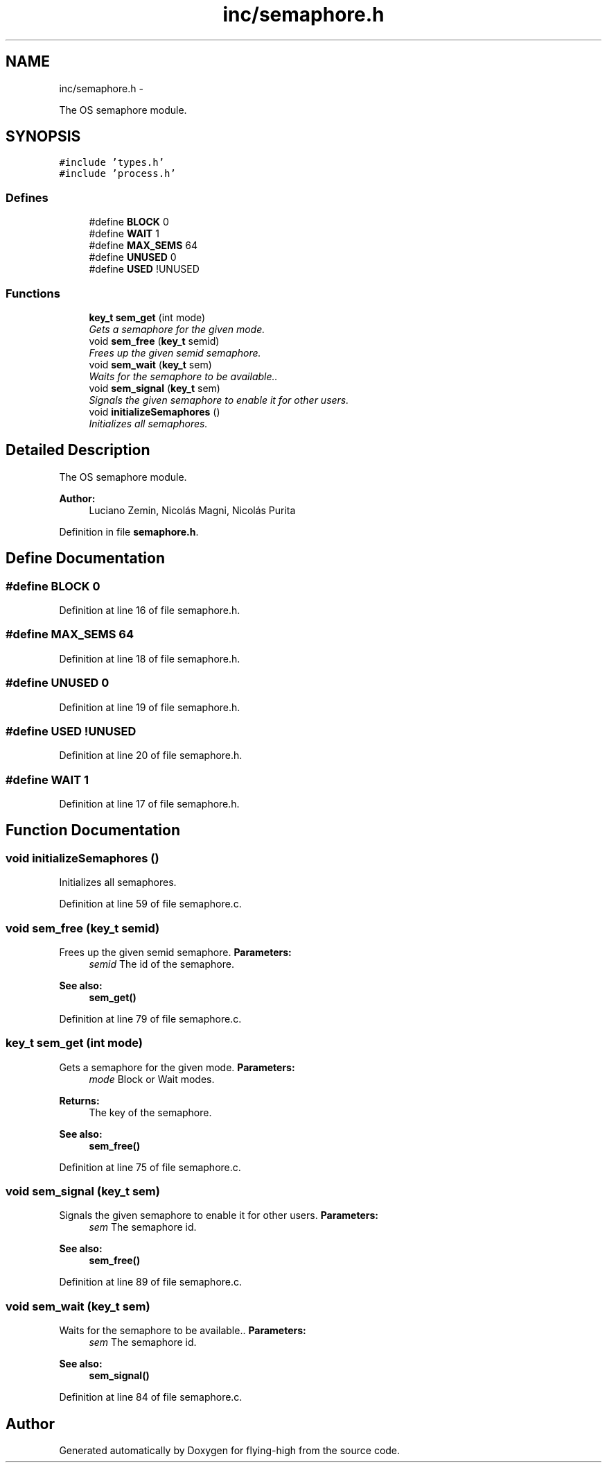 .TH "inc/semaphore.h" 3 "18 May 2010" "Version 1.0" "flying-high" \" -*- nroff -*-
.ad l
.nh
.SH NAME
inc/semaphore.h \- 
.PP
The OS semaphore module.  

.SH SYNOPSIS
.br
.PP
\fC#include 'types.h'\fP
.br
\fC#include 'process.h'\fP
.br

.SS "Defines"

.in +1c
.ti -1c
.RI "#define \fBBLOCK\fP   0"
.br
.ti -1c
.RI "#define \fBWAIT\fP   1"
.br
.ti -1c
.RI "#define \fBMAX_SEMS\fP   64"
.br
.ti -1c
.RI "#define \fBUNUSED\fP   0"
.br
.ti -1c
.RI "#define \fBUSED\fP   !UNUSED"
.br
.in -1c
.SS "Functions"

.in +1c
.ti -1c
.RI "\fBkey_t\fP \fBsem_get\fP (int mode)"
.br
.RI "\fIGets a semaphore for the given mode. \fP"
.ti -1c
.RI "void \fBsem_free\fP (\fBkey_t\fP semid)"
.br
.RI "\fIFrees up the given semid semaphore. \fP"
.ti -1c
.RI "void \fBsem_wait\fP (\fBkey_t\fP sem)"
.br
.RI "\fIWaits for the semaphore to be available.. \fP"
.ti -1c
.RI "void \fBsem_signal\fP (\fBkey_t\fP sem)"
.br
.RI "\fISignals the given semaphore to enable it for other users. \fP"
.ti -1c
.RI "void \fBinitializeSemaphores\fP ()"
.br
.RI "\fIInitializes all semaphores. \fP"
.in -1c
.SH "Detailed Description"
.PP 
The OS semaphore module. 

\fBAuthor:\fP
.RS 4
Luciano Zemin, Nicolás Magni, Nicolás Purita 
.RE
.PP

.PP
Definition in file \fBsemaphore.h\fP.
.SH "Define Documentation"
.PP 
.SS "#define BLOCK   0"
.PP
Definition at line 16 of file semaphore.h.
.SS "#define MAX_SEMS   64"
.PP
Definition at line 18 of file semaphore.h.
.SS "#define UNUSED   0"
.PP
Definition at line 19 of file semaphore.h.
.SS "#define USED   !UNUSED"
.PP
Definition at line 20 of file semaphore.h.
.SS "#define WAIT   1"
.PP
Definition at line 17 of file semaphore.h.
.SH "Function Documentation"
.PP 
.SS "void initializeSemaphores ()"
.PP
Initializes all semaphores. 
.PP
Definition at line 59 of file semaphore.c.
.SS "void sem_free (\fBkey_t\fP semid)"
.PP
Frees up the given semid semaphore. \fBParameters:\fP
.RS 4
\fIsemid\fP The id of the semaphore.
.RE
.PP
\fBSee also:\fP
.RS 4
\fBsem_get()\fP 
.RE
.PP

.PP
Definition at line 79 of file semaphore.c.
.SS "\fBkey_t\fP sem_get (int mode)"
.PP
Gets a semaphore for the given mode. \fBParameters:\fP
.RS 4
\fImode\fP Block or Wait modes.
.RE
.PP
\fBReturns:\fP
.RS 4
The key of the semaphore.
.RE
.PP
\fBSee also:\fP
.RS 4
\fBsem_free()\fP 
.RE
.PP

.PP
Definition at line 75 of file semaphore.c.
.SS "void sem_signal (\fBkey_t\fP sem)"
.PP
Signals the given semaphore to enable it for other users. \fBParameters:\fP
.RS 4
\fIsem\fP The semaphore id.
.RE
.PP
\fBSee also:\fP
.RS 4
\fBsem_free()\fP 
.RE
.PP

.PP
Definition at line 89 of file semaphore.c.
.SS "void sem_wait (\fBkey_t\fP sem)"
.PP
Waits for the semaphore to be available.. \fBParameters:\fP
.RS 4
\fIsem\fP The semaphore id.
.RE
.PP
\fBSee also:\fP
.RS 4
\fBsem_signal()\fP 
.RE
.PP

.PP
Definition at line 84 of file semaphore.c.
.SH "Author"
.PP 
Generated automatically by Doxygen for flying-high from the source code.
